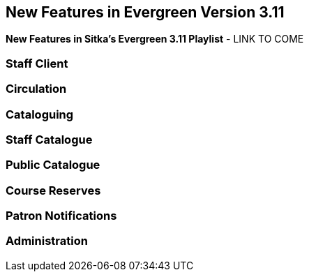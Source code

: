 New Features in Evergreen Version 3.11
--------------------------------------
(((New Features)))


*New Features in Sitka's Evergreen 3.11 Playlist* - LINK TO COME

[[new-features-staff-client]]
Staff Client
~~~~~~~~~~~~



[[new-features-circulation]]
Circulation
~~~~~~~~~~~



[[new-features-cataloguing]]
Cataloguing
~~~~~~~~~~~



[[new-features-staff-catalogue]]
Staff Catalogue
~~~~~~~~~~~~~~~



[[new-features-public-catalogue]]
Public Catalogue
~~~~~~~~~~~~~~~~



[[new-features-course-reserves]]
Course Reserves
~~~~~~~~~~~~~~~



[[new-features-patron-notifications]]
Patron Notifications
~~~~~~~~~~~~~~~~~~~~



[[new-features-administration]]
Administration
~~~~~~~~~~~~~~


